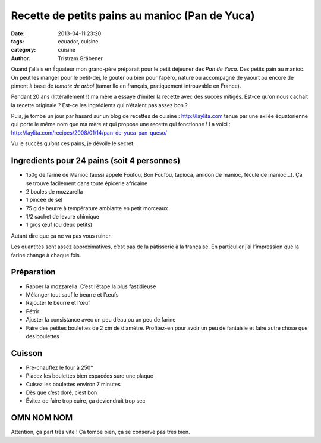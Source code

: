 Recette de petits pains au manioc (Pan de Yuca)
===============================================

:date: 2013-04-11 23:20
:tags: ecuador, cuisine
:category: cuisine
:author: Tristram Gräbener

Quand j’allais en Équateur mon grand-père préparait pour le petit déjeuner des *Pan de Yuca*. Des petits pain au manioc.
On peut les manger pour le petit-dèj, le gouter ou bien pour l’apéro, nature ou accompagné de yaourt ou encore de piment
à base de *tomate de arbol* (tamarillo en français, pratiquement introuvable en France).

Pendant 20 ans (littérallement !) ma mère a essayé d’imiter la recette avec des succès mitigés. Est-ce qu’on nous cachait
la recette originale ? Est-ce les ingrédients qui n’étaient pas assez bon ?

Puis, je tombe un jour par hasard sur un blog de recettes de cuisine : http://laylita.com tenue par une exilée équatorienne qui porte
le même nom que ma mère et qui propose une recette qui fonctionne ! La voici : http://laylita.com/recipes/2008/01/14/pan-de-yuca-pan-queso/

Vu le succès qu’ont ces pains, je dévoile le secret.

.. image:: images/pan_de_yuca.jpg
    :width: 750px

Ingredients pour 24 pains (soit 4 personnes)
--------------------------------------------

* 150g de farine de Manioc (aussi appelé Foufou, Bon Foufou, tapioca, amidon de manioc, fécule de manioc…). Ça se trouve facilement dans toute épicerie africaine
* 2 boules de mozzarella
* 1 pincée de sel
* 75 g de beurre à température ambiante en petit morceaux
* 1/2 sachet de levure chimique
* 1 gros œuf (ou deux petits)

Autant dire que ça ne va pas vous ruiner.

Les quantités sont assez approximatives, c’est pas de la pâtisserie à la française. En particulier j’ai l’impression que la farine change à chaque fois.

Préparation
-----------

* Rapper la mozzarella. C’est l’étape la plus fastidieuse
* Mélanger tout sauf le beurre et l’œufs
* Rajouter le beurre et l’œuf
* Pétrir
* Ajuster la consistance avec un peu d’eau ou un peu de farine
* Faire des petites boulettes de 2 cm de diamètre. Profitez-en pour avoir un peu de fantaisie et faire autre chose que des boulettes

Cuisson
-------

* Pré-chauffez le four à 250°
* Placez les boulettes bien espacées sure une plaque
* Cuisez les boulettes environ 7 minutes
* Dès que c’est doré, c’est bon
* Évitez de faire trop cuire, ça deviendrait trop sec

OMN NOM NOM
-----------

Attention, ça part très vite ! Ça tombe bien, ça se conserve pas très bien.

